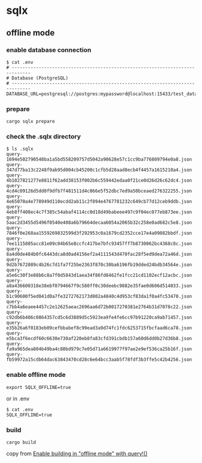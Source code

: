 * sqlx

** offline mode

*** enable database connection

#+begin_src shell
$ cat .env
# -----------------------------------------------------------------------------
# Database (PostgreSQL)
# -----------------------------------------------------------------------------
DATABASE_URL=postgresql://postgres:mypassword@localhost:15433/test_database
#+end_src

*** prepare

#+begin_src shell
cargo sqlx prepare
#+end_src

*** check the .sqlx directory

#+begin_src shell
$ ls .sqlx
query-1694e502790548ba1a5bd558209757d5042a90628e57c1cc9ba776809794e0a8.json
query-347d77ba13c2248f9ab95d004cb45200c1cfb5d28aad8ecb4f4457a1615210a4.json
query-4b1027821277e8811f62add38153f002b6c559442edaa0f21ce0d26d26c62dc4.json
query-4cd4c09126d5dd0f9dfb7f481511d4c866e5f52dbc7ed9a50bceaed276322255.json
query-4e65070a4e778949d110ecdd2ab11c2f894e4767781232c649cb77d12ceb9ddb.json
query-4eb8ff408ec4c7f385c54abaf4114cc0d18d49babeee497c9f04ec077eb873ee.json
query-5aac2d3455d5496f0540e408a6b79664decaa6054a2065b32c258e0ad682c5e8.json
query-7846f0e268aa1559269832599d3f292953c0a1679cd2352cce17e4a09082bbdf.json
query-7ee1115805acc81e09c04b65e8ccfc417be7bfc93457ff7b8730062bc4368c8c.json
query-8a4d0de484b0fc6443dca8d0ad4156ef2a4111543d470fac28f5ed9dea72a46d.json
query-9d2b7672089c4b26c7d1fa7f25be2363f870c30ba6196fb19dded24bdb34564e.json
query-a5e6c30f3e88b6c8a7f0d5843d1aea34f86fd8462fe1fcc21cd1102ecf12acbc.json
query-a8a436600318e38ebf0794667f9c580ff0c30deebc9882e35fae0d606d514033.json
query-b1c90600f5ed041d0a7fe3272762173d802a4840c4d953cf83da1f0a4fc53470.json
query-c7bb4a6eaee4457c2e12625aeac2696aa6d72b0017270381e2764b31d7078c22.json
query-c92db6b406c0864357cd5c6d3889d5c5923ea9fe4fe6cc97b91220ca9ab71457.json
query-e35b26a6f0183eb09cefbbabef8c99ead3a9d74fc1fdc6253715fbcfaad6ca78.json
query-e5bca3f6ecdf60c6630e730af220eb8fa83cfd391cbdb157a60d6dd0b27d36b8.json
query-fa9a965dea804b49ba4c80bd979c7e05d71a6619977f97ae2e9ef536ca25b16f.json
query-fb59972a15cdb64dac63843470cd28c6e64bcc3aab5f78fdf3b3ffe5c42b4256.json
#+end_src

*** enable offline mode

#+begin_src shell
export SQLX_OFFLINE=true
#+end_src

or in .env

#+begin_src shell
$ cat .env
SQLX_OFFLINE=true
#+end_src

*** build

#+begin_src shell
cargo build
#+end_src

copy from [[https://github.com/launchbadge/sqlx/blob/main/sqlx-cli/README.md#enable-building-in-offline-mode-with-query][Enable building in "offline mode" with query!()]]
